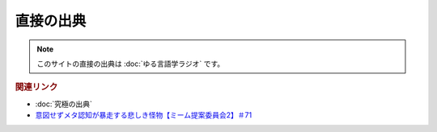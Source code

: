 直接の出典
==============
.. note:: 
  このサイトの直接の出典は :doc:`ゆる言語学ラジオ` です。

.. rubric:: 関連リンク
* :doc:`究極の出典` 
* `意図せずメタ認知が暴走する悲しき怪物【ミーム提案委員会2】＃71`_

.. _意図せずメタ認知が暴走する悲しき怪物【ミーム提案委員会2】＃71: https://www.youtube.com/watch?v=sj7eer2tArs




